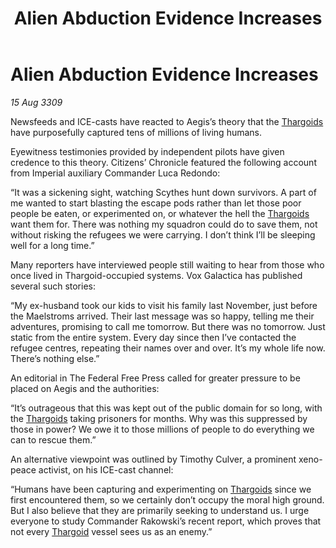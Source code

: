 :PROPERTIES:
:ID:       0f7c7f4d-a2e2-484d-bc88-2bcd9d2cf06f
:END:
#+title: Alien Abduction Evidence Increases
#+filetags: :galnet:

* Alien Abduction Evidence Increases

/15 Aug 3309/

Newsfeeds and ICE-casts have reacted to Aegis’s theory that the [[id:09343513-2893-458e-a689-5865fdc32e0a][Thargoids]] have purposefully captured tens of millions of living humans. 

Eyewitness testimonies provided by independent pilots have given credence to this theory. Citizens’ Chronicle featured the following account from Imperial auxiliary Commander Luca Redondo: 

“It was a sickening sight, watching Scythes hunt down survivors. A part of me wanted to start blasting the escape pods rather than let those poor people be eaten, or experimented on, or whatever the hell the [[id:09343513-2893-458e-a689-5865fdc32e0a][Thargoids]] want them for. There was nothing my squadron could do to save them, not without risking the refugees we were carrying. I don’t think I’ll be sleeping well for a long time.” 

Many reporters have interviewed people still waiting to hear from those who once lived in Thargoid-occupied systems. Vox Galactica has published several such stories: 

“My ex-husband took our kids to visit his family last November, just before the Maelstroms arrived. Their last message was so happy, telling me their adventures, promising to call me tomorrow. But there was no tomorrow. Just static from the entire system. Every day since then I’ve contacted the refugee centres, repeating their names over and over. It’s my whole life now. There’s nothing else.” 

An editorial in The Federal Free Press called for greater pressure to be placed on Aegis and the authorities: 

“It’s outrageous that this was kept out of the public domain for so long, with the [[id:09343513-2893-458e-a689-5865fdc32e0a][Thargoids]] taking prisoners for months. Why was this suppressed by those in power? We owe it to those millions of people to do everything we can to rescue them.” 

An alternative viewpoint was outlined by Timothy Culver, a prominent xeno-peace activist, on his ICE-cast channel: 

“Humans have been capturing and experimenting on [[id:09343513-2893-458e-a689-5865fdc32e0a][Thargoids]] since we first encountered them, so we certainly don’t occupy the moral high ground. But I also believe that they are primarily seeking to understand us. I urge everyone to study Commander Rakowski’s recent report, which proves that not every [[id:09343513-2893-458e-a689-5865fdc32e0a][Thargoid]] vessel sees us as an enemy.”
